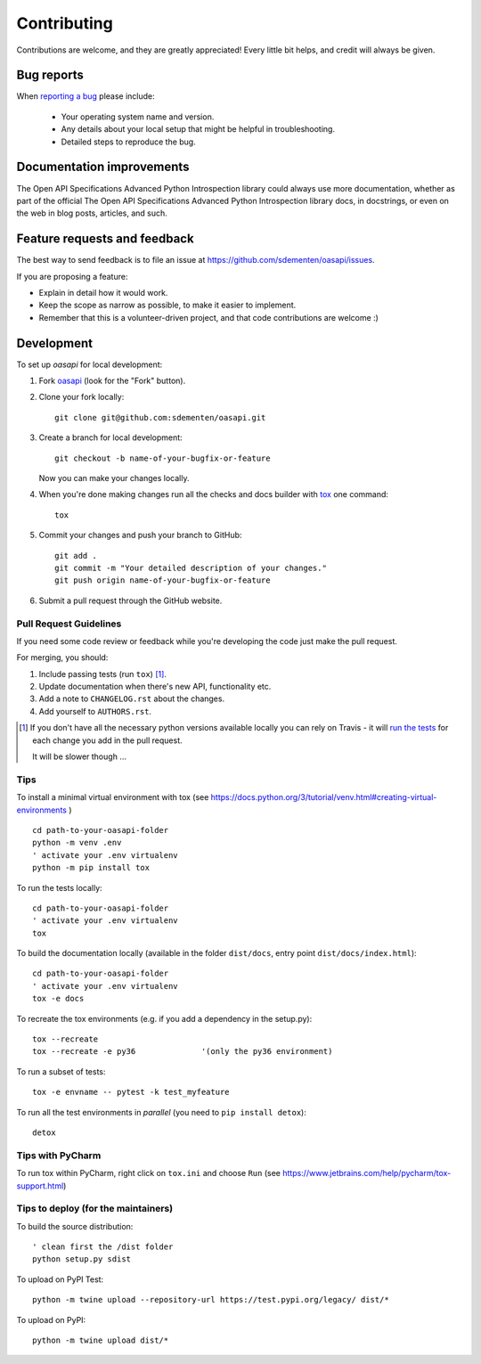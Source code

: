 ============
Contributing
============

Contributions are welcome, and they are greatly appreciated! Every
little bit helps, and credit will always be given.

Bug reports
===========

When `reporting a bug <https://github.com/sdementen/oasapi/issues>`_ please include:

    * Your operating system name and version.
    * Any details about your local setup that might be helpful in troubleshooting.
    * Detailed steps to reproduce the bug.

Documentation improvements
==========================

The Open API Specifications Advanced Python Introspection library could always use more documentation, whether as part of the
official The Open API Specifications Advanced Python Introspection library docs, in docstrings, or even on the web in blog posts,
articles, and such.

Feature requests and feedback
=============================

The best way to send feedback is to file an issue at https://github.com/sdementen/oasapi/issues.

If you are proposing a feature:

* Explain in detail how it would work.
* Keep the scope as narrow as possible, to make it easier to implement.
* Remember that this is a volunteer-driven project, and that code contributions are welcome :)

Development
===========

To set up `oasapi` for local development:

1. Fork `oasapi <https://github.com/sdementen/oasapi>`_
   (look for the "Fork" button).
2. Clone your fork locally::

    git clone git@github.com:sdementen/oasapi.git

3. Create a branch for local development::

    git checkout -b name-of-your-bugfix-or-feature

   Now you can make your changes locally.

4. When you're done making changes run all the checks and docs builder with `tox <https://tox.readthedocs.io/en/latest/install.html>`_ one command::

    tox

5. Commit your changes and push your branch to GitHub::

    git add .
    git commit -m "Your detailed description of your changes."
    git push origin name-of-your-bugfix-or-feature

6. Submit a pull request through the GitHub website.

Pull Request Guidelines
-----------------------

If you need some code review or feedback while you're developing the code just make the pull request.

For merging, you should:

1. Include passing tests (run ``tox``) [1]_.
2. Update documentation when there's new API, functionality etc.
3. Add a note to ``CHANGELOG.rst`` about the changes.
4. Add yourself to ``AUTHORS.rst``.

.. [1] If you don't have all the necessary python versions available locally you can rely on Travis - it will
       `run the tests <https://travis-ci.org/sdementen/oasapi/pull_requests>`_ for each change you add in the pull request.

       It will be slower though ...

Tips
----

To install a minimal virtual environment with tox (see https://docs.python.org/3/tutorial/venv.html#creating-virtual-environments ) ::

    cd path-to-your-oasapi-folder
    python -m venv .env
    ' activate your .env virtualenv
    python -m pip install tox


To run the tests locally::

    cd path-to-your-oasapi-folder
    ' activate your .env virtualenv
    tox

To build the documentation locally (available in the folder ``dist/docs``, entry point ``dist/docs/index.html``)::

    cd path-to-your-oasapi-folder
    ' activate your .env virtualenv
    tox -e docs


To recreate the tox environments (e.g. if you add a dependency in the setup.py)::

    tox --recreate
    tox --recreate -e py36              '(only the py36 environment)



To run a subset of tests::

    tox -e envname -- pytest -k test_myfeature

To run all the test environments in *parallel* (you need to ``pip install detox``)::

    detox


Tips with PyCharm
-----------------

To run tox within PyCharm, right click on ``tox.ini`` and choose ``Run`` (see https://www.jetbrains.com/help/pycharm/tox-support.html)

Tips to deploy (for the maintainers)
------------------------------------

To build the source distribution::

    ' clean first the /dist folder
    python setup.py sdist


To upload on PyPI Test::

    python -m twine upload --repository-url https://test.pypi.org/legacy/ dist/*

To upload on PyPI::

    python -m twine upload dist/*

